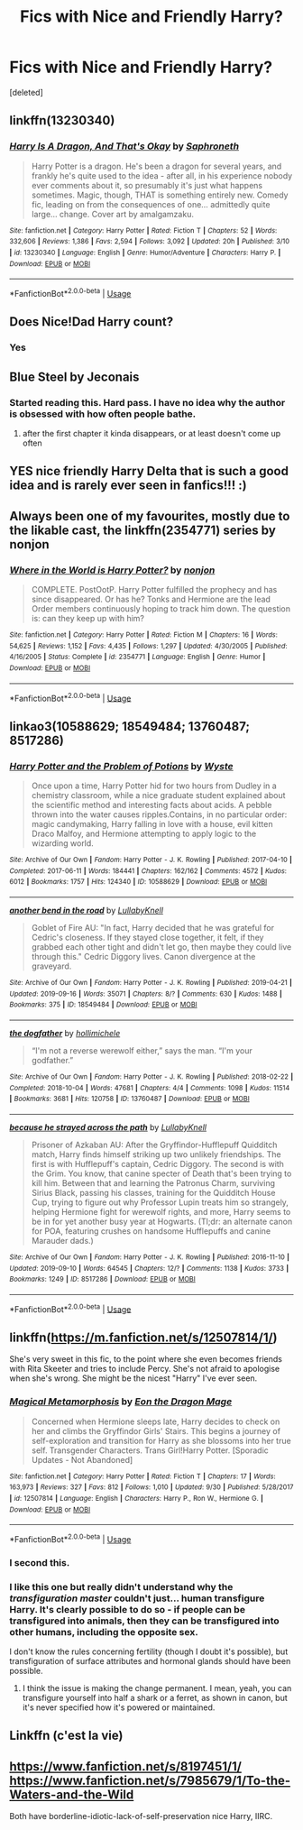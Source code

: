 #+TITLE: Fics with Nice and Friendly Harry?

* Fics with Nice and Friendly Harry?
:PROPERTIES:
:Score: 28
:DateUnix: 1577577911.0
:DateShort: 2019-Dec-29
:FlairText: Request
:END:
[deleted]


** linkffn(13230340)
:PROPERTIES:
:Author: FavChanger
:Score: 6
:DateUnix: 1577603219.0
:DateShort: 2019-Dec-29
:END:

*** [[https://www.fanfiction.net/s/13230340/1/][*/Harry Is A Dragon, And That's Okay/*]] by [[https://www.fanfiction.net/u/2996114/Saphroneth][/Saphroneth/]]

#+begin_quote
  Harry Potter is a dragon. He's been a dragon for several years, and frankly he's quite used to the idea - after all, in his experience nobody ever comments about it, so presumably it's just what happens sometimes. Magic, though, THAT is something entirely new. Comedy fic, leading on from the consequences of one... admittedly quite large... change. Cover art by amalgamzaku.
#+end_quote

^{/Site/:} ^{fanfiction.net} ^{*|*} ^{/Category/:} ^{Harry} ^{Potter} ^{*|*} ^{/Rated/:} ^{Fiction} ^{T} ^{*|*} ^{/Chapters/:} ^{52} ^{*|*} ^{/Words/:} ^{332,606} ^{*|*} ^{/Reviews/:} ^{1,386} ^{*|*} ^{/Favs/:} ^{2,594} ^{*|*} ^{/Follows/:} ^{3,092} ^{*|*} ^{/Updated/:} ^{20h} ^{*|*} ^{/Published/:} ^{3/10} ^{*|*} ^{/id/:} ^{13230340} ^{*|*} ^{/Language/:} ^{English} ^{*|*} ^{/Genre/:} ^{Humor/Adventure} ^{*|*} ^{/Characters/:} ^{Harry} ^{P.} ^{*|*} ^{/Download/:} ^{[[http://www.ff2ebook.com/old/ffn-bot/index.php?id=13230340&source=ff&filetype=epub][EPUB]]} ^{or} ^{[[http://www.ff2ebook.com/old/ffn-bot/index.php?id=13230340&source=ff&filetype=mobi][MOBI]]}

--------------

*FanfictionBot*^{2.0.0-beta} | [[https://github.com/tusing/reddit-ffn-bot/wiki/Usage][Usage]]
:PROPERTIES:
:Author: FanfictionBot
:Score: 2
:DateUnix: 1577603238.0
:DateShort: 2019-Dec-29
:END:


** Does Nice!Dad Harry count?
:PROPERTIES:
:Score: 7
:DateUnix: 1577580102.0
:DateShort: 2019-Dec-29
:END:

*** Yes
:PROPERTIES:
:Score: 6
:DateUnix: 1577580152.0
:DateShort: 2019-Dec-29
:END:


** Blue Steel by Jeconais
:PROPERTIES:
:Author: Neriasa
:Score: 3
:DateUnix: 1577578321.0
:DateShort: 2019-Dec-29
:END:

*** Started reading this. Hard pass. I have no idea why the author is obsessed with how often people bathe.
:PROPERTIES:
:Author: LittleDinghy
:Score: 2
:DateUnix: 1577647788.0
:DateShort: 2019-Dec-29
:END:

**** after the first chapter it kinda disappears, or at least doesn't come up often
:PROPERTIES:
:Author: Neriasa
:Score: 2
:DateUnix: 1577661486.0
:DateShort: 2019-Dec-30
:END:


** YES nice friendly Harry Delta that is such a good idea and is rarely ever seen in fanfics!!! :)
:PROPERTIES:
:Score: 4
:DateUnix: 1577581236.0
:DateShort: 2019-Dec-29
:END:


** Always been one of my favourites, mostly due to the likable cast, the linkffn(2354771) series by nonjon
:PROPERTIES:
:Author: A2i9
:Score: 2
:DateUnix: 1577584956.0
:DateShort: 2019-Dec-29
:END:

*** [[https://www.fanfiction.net/s/2354771/1/][*/Where in the World is Harry Potter?/*]] by [[https://www.fanfiction.net/u/649528/nonjon][/nonjon/]]

#+begin_quote
  COMPLETE. PostOotP. Harry Potter fulfilled the prophecy and has since disappeared. Or has he? Tonks and Hermione are the lead Order members continuously hoping to track him down. The question is: can they keep up with him?
#+end_quote

^{/Site/:} ^{fanfiction.net} ^{*|*} ^{/Category/:} ^{Harry} ^{Potter} ^{*|*} ^{/Rated/:} ^{Fiction} ^{M} ^{*|*} ^{/Chapters/:} ^{16} ^{*|*} ^{/Words/:} ^{54,625} ^{*|*} ^{/Reviews/:} ^{1,152} ^{*|*} ^{/Favs/:} ^{4,435} ^{*|*} ^{/Follows/:} ^{1,297} ^{*|*} ^{/Updated/:} ^{4/30/2005} ^{*|*} ^{/Published/:} ^{4/16/2005} ^{*|*} ^{/Status/:} ^{Complete} ^{*|*} ^{/id/:} ^{2354771} ^{*|*} ^{/Language/:} ^{English} ^{*|*} ^{/Genre/:} ^{Humor} ^{*|*} ^{/Download/:} ^{[[http://www.ff2ebook.com/old/ffn-bot/index.php?id=2354771&source=ff&filetype=epub][EPUB]]} ^{or} ^{[[http://www.ff2ebook.com/old/ffn-bot/index.php?id=2354771&source=ff&filetype=mobi][MOBI]]}

--------------

*FanfictionBot*^{2.0.0-beta} | [[https://github.com/tusing/reddit-ffn-bot/wiki/Usage][Usage]]
:PROPERTIES:
:Author: FanfictionBot
:Score: 2
:DateUnix: 1577584966.0
:DateShort: 2019-Dec-29
:END:


** linkao3(10588629; 18549484; 13760487; 8517286)
:PROPERTIES:
:Author: AgathaJames
:Score: 2
:DateUnix: 1577586599.0
:DateShort: 2019-Dec-29
:END:

*** [[https://archiveofourown.org/works/10588629][*/Harry Potter and the Problem of Potions/*]] by [[https://www.archiveofourown.org/users/Wyste/pseuds/Wyste][/Wyste/]]

#+begin_quote
  Once upon a time, Harry Potter hid for two hours from Dudley in a chemistry classroom, while a nice graduate student explained about the scientific method and interesting facts about acids. A pebble thrown into the water causes ripples.Contains, in no particular order: magic candymaking, Harry falling in love with a house, evil kitten Draco Malfoy, and Hermione attempting to apply logic to the wizarding world.
#+end_quote

^{/Site/:} ^{Archive} ^{of} ^{Our} ^{Own} ^{*|*} ^{/Fandom/:} ^{Harry} ^{Potter} ^{-} ^{J.} ^{K.} ^{Rowling} ^{*|*} ^{/Published/:} ^{2017-04-10} ^{*|*} ^{/Completed/:} ^{2017-06-11} ^{*|*} ^{/Words/:} ^{184441} ^{*|*} ^{/Chapters/:} ^{162/162} ^{*|*} ^{/Comments/:} ^{4572} ^{*|*} ^{/Kudos/:} ^{6012} ^{*|*} ^{/Bookmarks/:} ^{1757} ^{*|*} ^{/Hits/:} ^{124340} ^{*|*} ^{/ID/:} ^{10588629} ^{*|*} ^{/Download/:} ^{[[https://archiveofourown.org/downloads/10588629/Harry%20Potter%20and%20the.epub?updated_at=1571473306][EPUB]]} ^{or} ^{[[https://archiveofourown.org/downloads/10588629/Harry%20Potter%20and%20the.mobi?updated_at=1571473306][MOBI]]}

--------------

[[https://archiveofourown.org/works/18549484][*/another bend in the road/*]] by [[https://www.archiveofourown.org/users/LullabyKnell/pseuds/LullabyKnell][/LullabyKnell/]]

#+begin_quote
  Goblet of Fire AU: "In fact, Harry decided that he was grateful for Cedric's closeness. If they stayed close together, it felt, if they grabbed each other tight and didn't let go, then maybe they could live through this." Cedric Diggory lives. Canon divergence at the graveyard.
#+end_quote

^{/Site/:} ^{Archive} ^{of} ^{Our} ^{Own} ^{*|*} ^{/Fandom/:} ^{Harry} ^{Potter} ^{-} ^{J.} ^{K.} ^{Rowling} ^{*|*} ^{/Published/:} ^{2019-04-21} ^{*|*} ^{/Updated/:} ^{2019-09-16} ^{*|*} ^{/Words/:} ^{35071} ^{*|*} ^{/Chapters/:} ^{8/?} ^{*|*} ^{/Comments/:} ^{630} ^{*|*} ^{/Kudos/:} ^{1488} ^{*|*} ^{/Bookmarks/:} ^{375} ^{*|*} ^{/ID/:} ^{18549484} ^{*|*} ^{/Download/:} ^{[[https://archiveofourown.org/downloads/18549484/another%20bend%20in%20the%20road.epub?updated_at=1569048015][EPUB]]} ^{or} ^{[[https://archiveofourown.org/downloads/18549484/another%20bend%20in%20the%20road.mobi?updated_at=1569048015][MOBI]]}

--------------

[[https://archiveofourown.org/works/13760487][*/the dogfather/*]] by [[https://www.archiveofourown.org/users/hollimichele/pseuds/hollimichele][/hollimichele/]]

#+begin_quote
  “I'm not a reverse werewolf either,” says the man. “I'm your godfather.”
#+end_quote

^{/Site/:} ^{Archive} ^{of} ^{Our} ^{Own} ^{*|*} ^{/Fandom/:} ^{Harry} ^{Potter} ^{-} ^{J.} ^{K.} ^{Rowling} ^{*|*} ^{/Published/:} ^{2018-02-22} ^{*|*} ^{/Completed/:} ^{2018-10-04} ^{*|*} ^{/Words/:} ^{47681} ^{*|*} ^{/Chapters/:} ^{4/4} ^{*|*} ^{/Comments/:} ^{1098} ^{*|*} ^{/Kudos/:} ^{11514} ^{*|*} ^{/Bookmarks/:} ^{3681} ^{*|*} ^{/Hits/:} ^{120758} ^{*|*} ^{/ID/:} ^{13760487} ^{*|*} ^{/Download/:} ^{[[https://archiveofourown.org/downloads/13760487/the%20dogfather.epub?updated_at=1570988718][EPUB]]} ^{or} ^{[[https://archiveofourown.org/downloads/13760487/the%20dogfather.mobi?updated_at=1570988718][MOBI]]}

--------------

[[https://archiveofourown.org/works/8517286][*/because he strayed across the path/*]] by [[https://www.archiveofourown.org/users/LullabyKnell/pseuds/LullabyKnell][/LullabyKnell/]]

#+begin_quote
  Prisoner of Azkaban AU: After the Gryffindor-Hufflepuff Quidditch match, Harry finds himself striking up two unlikely friendships. The first is with Hufflepuff's captain, Cedric Diggory. The second is with the Grim. You know, that canine specter of Death that's been trying to kill him. Between that and learning the Patronus Charm, surviving Sirius Black, passing his classes, training for the Quidditch House Cup, trying to figure out why Professor Lupin treats him so strangely, helping Hermione fight for werewolf rights, and more, Harry seems to be in for yet another busy year at Hogwarts. (Tl;dr: an alternate canon for POA, featuring crushes on handsome Hufflepuffs and canine Marauder dads.)
#+end_quote

^{/Site/:} ^{Archive} ^{of} ^{Our} ^{Own} ^{*|*} ^{/Fandom/:} ^{Harry} ^{Potter} ^{-} ^{J.} ^{K.} ^{Rowling} ^{*|*} ^{/Published/:} ^{2016-11-10} ^{*|*} ^{/Updated/:} ^{2019-09-10} ^{*|*} ^{/Words/:} ^{64545} ^{*|*} ^{/Chapters/:} ^{12/?} ^{*|*} ^{/Comments/:} ^{1138} ^{*|*} ^{/Kudos/:} ^{3733} ^{*|*} ^{/Bookmarks/:} ^{1249} ^{*|*} ^{/ID/:} ^{8517286} ^{*|*} ^{/Download/:} ^{[[https://archiveofourown.org/downloads/8517286/because%20he%20strayed.epub?updated_at=1569119283][EPUB]]} ^{or} ^{[[https://archiveofourown.org/downloads/8517286/because%20he%20strayed.mobi?updated_at=1569119283][MOBI]]}

--------------

*FanfictionBot*^{2.0.0-beta} | [[https://github.com/tusing/reddit-ffn-bot/wiki/Usage][Usage]]
:PROPERTIES:
:Author: FanfictionBot
:Score: 3
:DateUnix: 1577586620.0
:DateShort: 2019-Dec-29
:END:


** linkffn([[https://m.fanfiction.net/s/12507814/1/]])

She's very sweet in this fic, to the point where she even becomes friends with Rita Skeeter and tries to include Percy. She's not afraid to apologise when she's wrong. She might be the nicest "Harry" I've ever seen.
:PROPERTIES:
:Score: 1
:DateUnix: 1577588207.0
:DateShort: 2019-Dec-29
:END:

*** [[https://www.fanfiction.net/s/12507814/1/][*/Magical Metamorphosis/*]] by [[https://www.fanfiction.net/u/1195888/Eon-the-Dragon-Mage][/Eon the Dragon Mage/]]

#+begin_quote
  Concerned when Hermione sleeps late, Harry decides to check on her and climbs the Gryffindor Girls' Stairs. This begins a journey of self-exploration and transition for Harry as she blossoms into her true self. Transgender Characters. Trans Girl!Harry Potter. [Sporadic Updates - Not Abandoned]
#+end_quote

^{/Site/:} ^{fanfiction.net} ^{*|*} ^{/Category/:} ^{Harry} ^{Potter} ^{*|*} ^{/Rated/:} ^{Fiction} ^{T} ^{*|*} ^{/Chapters/:} ^{17} ^{*|*} ^{/Words/:} ^{163,973} ^{*|*} ^{/Reviews/:} ^{327} ^{*|*} ^{/Favs/:} ^{812} ^{*|*} ^{/Follows/:} ^{1,010} ^{*|*} ^{/Updated/:} ^{9/30} ^{*|*} ^{/Published/:} ^{5/28/2017} ^{*|*} ^{/id/:} ^{12507814} ^{*|*} ^{/Language/:} ^{English} ^{*|*} ^{/Characters/:} ^{Harry} ^{P.,} ^{Ron} ^{W.,} ^{Hermione} ^{G.} ^{*|*} ^{/Download/:} ^{[[http://www.ff2ebook.com/old/ffn-bot/index.php?id=12507814&source=ff&filetype=epub][EPUB]]} ^{or} ^{[[http://www.ff2ebook.com/old/ffn-bot/index.php?id=12507814&source=ff&filetype=mobi][MOBI]]}

--------------

*FanfictionBot*^{2.0.0-beta} | [[https://github.com/tusing/reddit-ffn-bot/wiki/Usage][Usage]]
:PROPERTIES:
:Author: FanfictionBot
:Score: 3
:DateUnix: 1577588222.0
:DateShort: 2019-Dec-29
:END:


*** I second this.
:PROPERTIES:
:Author: FavChanger
:Score: 1
:DateUnix: 1577612267.0
:DateShort: 2019-Dec-29
:END:


*** I like this one but really didn't understand why the /transfiguration master/ couldn't just... human transfigure Harry. It's clearly possible to do so - if people can be transfigured into animals, then they can be transfigured into other humans, including the opposite sex.

I don't know the rules concerning fertility (though I doubt it's possible), but transfiguration of surface attributes and hormonal glands should have been possible.
:PROPERTIES:
:Author: Uncommonality
:Score: 1
:DateUnix: 1577672391.0
:DateShort: 2019-Dec-30
:END:

**** I think the issue is making the change permanent. I mean, yeah, you can transfigure yourself into half a shark or a ferret, as shown in canon, but it's never specified how it's powered or maintained.
:PROPERTIES:
:Author: FavChanger
:Score: 1
:DateUnix: 1577697512.0
:DateShort: 2019-Dec-30
:END:


** Linkffn (c'est la vie)
:PROPERTIES:
:Author: noemi_anais
:Score: 1
:DateUnix: 1577587282.0
:DateShort: 2019-Dec-29
:END:


** [[https://www.fanfiction.net/s/8197451/1/]] [[https://www.fanfiction.net/s/7985679/1/To-the-Waters-and-the-Wild]]

Both have borderline-idiotic-lack-of-self-preservation nice Harry, IIRC.
:PROPERTIES:
:Author: Avalon1632
:Score: 1
:DateUnix: 1577631070.0
:DateShort: 2019-Dec-29
:END:
